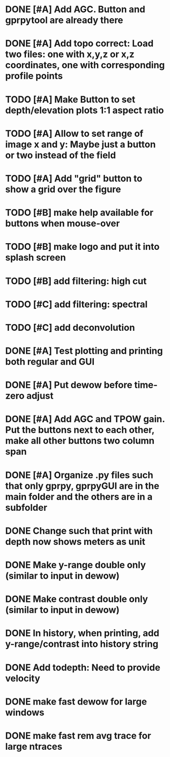 * DONE [#A] Add AGC. Button and gprpytool are already there
* DONE [#A] Add topo correct: Load two files: one with x,y,z or x,z coordinates, one with corresponding profile points
* TODO [#A] Make Button to set depth/elevation plots 1:1 aspect ratio
* TODO [#A] Allow to set range of image x and y: Maybe just a button or two instead of the field
* TODO [#A] Add "grid" button to show a grid over the figure
* TODO [#B] make help available for buttons when mouse-over 
* TODO [#B] make logo and put it into splash screen
* TODO [#B] add filtering: high cut
* TODO [#C] add filtering: spectral
* TODO [#C] add deconvolution
* DONE [#A] Test plotting and printing both regular and GUI
* DONE [#A] Put dewow before time-zero adjust
* DONE [#A] Add AGC and TPOW gain. Put the buttons next to each other, make all other buttons two column span
* DONE [#A] Organize .py files such that only gprpy, gprpyGUI are in the main folder and the others are in a subfolder
* DONE Change such that print with depth now shows meters as unit
* DONE Make y-range double only (similar to input in dewow)
* DONE Make contrast double only (similar to input in dewow)
* DONE In history, when printing, add y-range/contrast into history string
* DONE Add todepth: Need to provide velocity
* DONE make fast dewow for large windows
* DONE make fast rem avg trace for large ntraces

